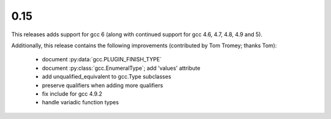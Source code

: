 .. Copyright 2016 David Malcolm <dmalcolm@redhat.com>
   Copyright 2016 Red Hat, Inc.

   This is free software: you can redistribute it and/or modify it
   under the terms of the GNU General Public License as published by
   the Free Software Foundation, either version 3 of the License, or
   (at your option) any later version.

   This program is distributed in the hope that it will be useful, but
   WITHOUT ANY WARRANTY; without even the implied warranty of
   MERCHANTABILITY or FITNESS FOR A PARTICULAR PURPOSE.  See the GNU
   General Public License for more details.

   You should have received a copy of the GNU General Public License
   along with this program.  If not, see
   <http://www.gnu.org/licenses/>.

0.15
~~~~

This releases adds support for gcc 6  (along with continued
support for gcc 4.6, 4.7, 4.8, 4.9 and 5).

Additionally, this release contains the following improvements
(contributed by Tom Tromey; thanks Tom):

    * document :py:data:`gcc.PLUGIN_FINISH_TYPE`

    * document :py:class:`gcc.EnumeralType`; add 'values' attribute

    * add unqualified_equivalent to gcc.Type subclasses

    * preserve qualifiers when adding more qualifiers

    * fix include for gcc 4.9.2

    * handle variadic function types
